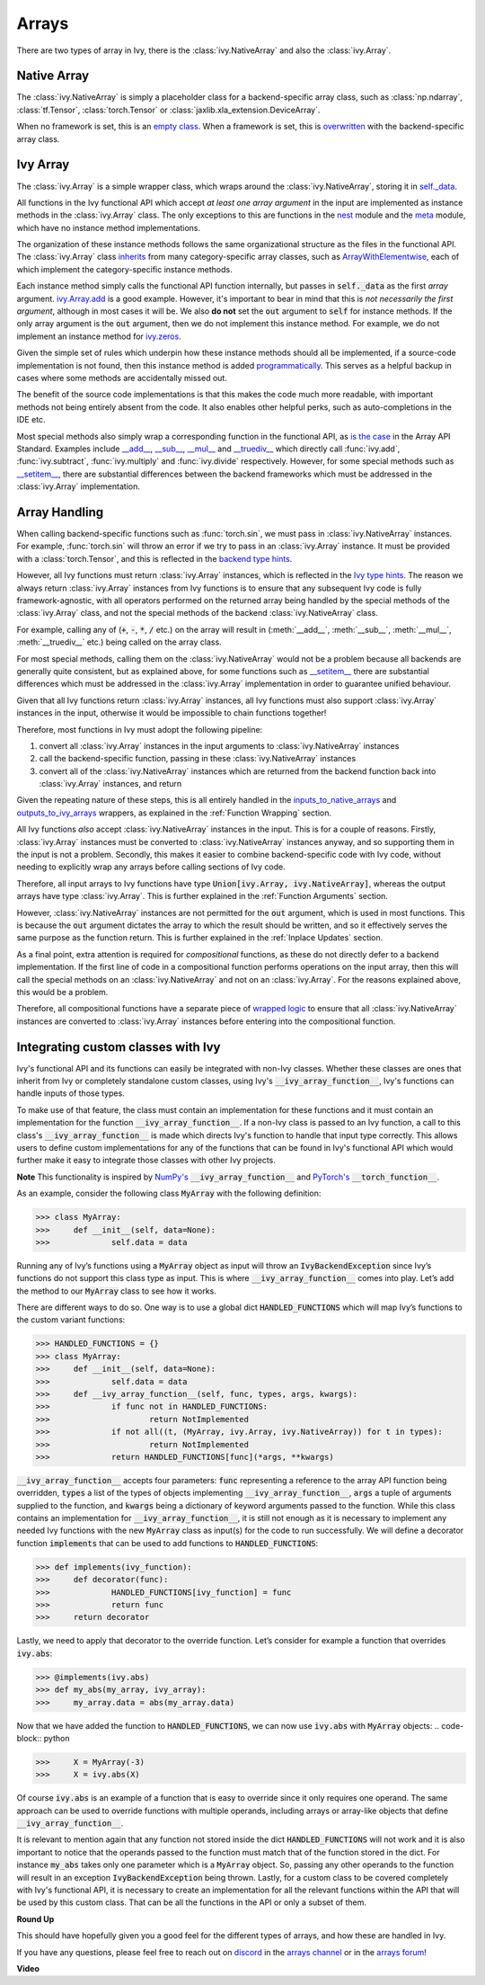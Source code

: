 Arrays
======

.. _`inputs_to_native_arrays`: https://github.com/unifyai/ivy/blob/1eb841cdf595e2bb269fce084bd50fb79ce01a69/ivy/func_wrapper.py#L149
.. _`outputs_to_ivy_arrays`: https://github.com/unifyai/ivy/blob/1eb841cdf595e2bb269fce084bd50fb79ce01a69/ivy/func_wrapper.py#L209
.. _`empty class`: https://github.com/unifyai/ivy/blob/529c8c0f128ff28331da7c8f52912d777d786cbe/ivy/__init__.py#L8
.. _`overwritten`: https://github.com/unifyai/ivy/blob/529c8c0f128ff28331da7c8f52912d777d786cbe/ivy/functional/backends/torch/__init__.py#L11
.. _`self._data`: https://github.com/unifyai/ivy/blob/529c8c0f128ff28331da7c8f52912d777d786cbe/ivy/array/__init__.py#L89
.. _`ArrayWithElementwise`: https://github.com/unifyai/ivy/blob/529c8c0f128ff28331da7c8f52912d777d786cbe/ivy/array/elementwise.py#L12
.. _`ivy.Array.add`: https://github.com/unifyai/ivy/blob/63d9c26acced9ef40e34f7b4fc1c1a75017f9c69/ivy/array/elementwise.py#L22
.. _`programmatically`: https://github.com/unifyai/ivy/blob/529c8c0f128ff28331da7c8f52912d777d786cbe/ivy/__init__.py#L148
.. _`backend type hints`: https://github.com/unifyai/ivy/blob/8605c0a50171bb4818d0fb3e426cec874de46baa/ivy/functional/backends/torch/elementwise.py#L219
.. _`Ivy type hints`: https://github.com/unifyai/ivy/blob/8605c0a50171bb4818d0fb3e426cec874de46baa/ivy/functional/ivy/elementwise.py#L1342
.. _`__setitem__`: https://github.com/unifyai/ivy/blob/8605c0a50171bb4818d0fb3e426cec874de46baa/ivy/array/__init__.py#L234
.. _`function wrapping`: https://github.com/unifyai/ivy/blob/0f131178be50ea08ec818c73078e6e4c88948ab3/ivy/func_wrapper.py#L170
.. _`inherits`: https://github.com/unifyai/ivy/blob/8cbffbda9735cf16943f4da362ce350c74978dcb/ivy/array/__init__.py#L44
.. _`is the case`: https://data-apis.org/array-api/latest/API_specification/array_object.html
.. _`__add__`: https://github.com/unifyai/ivy/blob/e4d9247266f5d99faad59543923bb24b88a968d9/ivy/array/__init__.py#L291
.. _`__sub__`: https://github.com/unifyai/ivy/blob/e4d9247266f5d99faad59543923bb24b88a968d9/ivy/array/__init__.py#L299
.. _`__mul__`: https://github.com/unifyai/ivy/blob/e4d9247266f5d99faad59543923bb24b88a968d9/ivy/array/__init__.py#L307
.. _`__truediv__`: https://github.com/unifyai/ivy/blob/e4d9247266f5d99faad59543923bb24b88a968d9/ivy/array/__init__.py#L319
.. _`repo`: https://github.com/unifyai/ivy
.. _`discord`: https://discord.gg/sXyFF8tDtm
.. _`arrays channel`: https://discord.com/channels/799879767196958751/933380487353872454
.. _`arrays forum`: https://discord.com/channels/799879767196958751/1028296936203235359
.. _`wrapped logic`: https://github.com/unifyai/ivy/blob/6a729004c5e0db966412b00aa2fce174482da7dd/ivy/func_wrapper.py#L95
.. _`NumPy's`: https://numpy.org/doc/stable/user/basics.dispatch.html#basics-dispatch
.. _`PyTorch's`: https://pytorch.org/docs/stable/notes/extending.html#extending-torch
There are two types of array in Ivy, there is the :class:`ivy.NativeArray` and also the :class:`ivy.Array`.

Native Array
------------

The :class:`ivy.NativeArray` is simply a placeholder class for a backend-specific array class, such as :class:`np.ndarray`, :class:`tf.Tensor`, :class:`torch.Tensor` or :class:`jaxlib.xla_extension.DeviceArray`.

When no framework is set, this is an `empty class`_.
When a framework is set, this is `overwritten`_ with the backend-specific array class.

Ivy Array
---------

The :class:`ivy.Array` is a simple wrapper class, which wraps around the :class:`ivy.NativeArray`, storing it in `self._data`_.

All functions in the Ivy functional API which accept *at least one array argument* in the input are implemented as instance methods in the :class:`ivy.Array` class.
The only exceptions to this are functions in the `nest <https://github.com/unifyai/ivy/blob/906ddebd9b371e7ae414cdd9b4bf174fd860efc0/ivy/functional/ivy/nest.py>`_ module and the `meta <https://github.com/unifyai/ivy/blob/906ddebd9b371e7ae414cdd9b4bf174fd860efc0/ivy/functional/ivy/meta.py>`_ module, which have no instance method implementations.

The organization of these instance methods follows the same organizational structure as the files in the functional API.
The :class:`ivy.Array` class `inherits`_ from many category-specific array classes, such as `ArrayWithElementwise`_, each of which implement the category-specific instance methods.

Each instance method simply calls the functional API function internally, but passes in :code:`self._data` as the first *array* argument.
`ivy.Array.add`_ is a good example.
However, it's important to bear in mind that this is *not necessarily the first argument*, although in most cases it will be.
We also **do not** set the :code:`out` argument to :code:`self` for instance methods.
If the only array argument is the :code:`out` argument, then we do not implement this instance method.
For example, we do not implement an instance method for `ivy.zeros <https://github.com/unifyai/ivy/blob/1dba30aae5c087cd8b9ffe7c4b42db1904160873/ivy/functional/ivy/creation.py#L116>`_.

Given the simple set of rules which underpin how these instance methods should all be implemented, if a source-code implementation is not found, then this instance method is added `programmatically`_.
This serves as a helpful backup in cases where some methods are accidentally missed out.

The benefit of the source code implementations is that this makes the code much more readable, with important methods not being entirely absent from the code.
It also enables other helpful perks, such as auto-completions in the IDE etc.

Most special methods also simply wrap a corresponding function in the functional API, as `is the case`_ in the Array API Standard.
Examples include `__add__`_, `__sub__`_, `__mul__`_ and `__truediv__`_ which directly call :func:`ivy.add`, :func:`ivy.subtract`, :func:`ivy.multiply` and :func:`ivy.divide` respectively.
However, for some special methods such as `__setitem__`_, there are substantial differences between the backend frameworks which must be addressed in the :class:`ivy.Array` implementation.

Array Handling
--------------

When calling backend-specific functions such as :func:`torch.sin`, we must pass in :class:`ivy.NativeArray` instances.
For example, :func:`torch.sin` will throw an error if we try to pass in an :class:`ivy.Array` instance.
It must be provided with a :class:`torch.Tensor`, and this is reflected in the `backend type hints`_.

However, all Ivy functions must return :class:`ivy.Array` instances, which is reflected in the `Ivy type hints`_.
The reason we always return :class:`ivy.Array` instances from Ivy functions is to ensure that any subsequent Ivy code is fully framework-agnostic, with all operators performed on the returned array being handled by the special methods of the :class:`ivy.Array` class, and not the special methods of the backend :class:`ivy.NativeArray` class.

For example, calling any of (:code:`+`, :code:`-`, :code:`*`, :code:`/` etc.) on the array will result in (:meth:`__add__`, :meth:`__sub__`, :meth:`__mul__`, :meth:`__truediv__` etc.) being called on the array class.

For most special methods, calling them on the :class:`ivy.NativeArray` would not be a problem because all backends are generally quite consistent, but as explained above, for some functions such as `__setitem__`_ there are substantial differences which must be addressed in the :class:`ivy.Array` implementation in order to guarantee unified behaviour.

Given that all Ivy functions return :class:`ivy.Array` instances, all Ivy functions must also support :class:`ivy.Array` instances in the input, otherwise it would be impossible to chain functions together!

Therefore, most functions in Ivy must adopt the following pipeline:

#. convert all :class:`ivy.Array` instances in the input arguments to :class:`ivy.NativeArray` instances
#. call the backend-specific function, passing in these :class:`ivy.NativeArray` instances
#. convert all of the :class:`ivy.NativeArray` instances which are returned from the backend function back into :class:`ivy.Array` instances, and return

Given the repeating nature of these steps, this is all entirely handled in the `inputs_to_native_arrays`_ and `outputs_to_ivy_arrays`_ wrappers, as explained in the :ref:`Function Wrapping` section.

All Ivy functions *also* accept :class:`ivy.NativeArray` instances in the input.
This is for a couple of reasons.
Firstly, :class:`ivy.Array` instances must be converted to :class:`ivy.NativeArray` instances anyway, and so supporting them in the input is not a problem.
Secondly, this makes it easier to combine backend-specific code with Ivy code, without needing to explicitly wrap any arrays before calling sections of Ivy code.

Therefore, all input arrays to Ivy functions have type :code:`Union[ivy.Array, ivy.NativeArray]`, whereas the output arrays have type :class:`ivy.Array`.
This is further explained in the :ref:`Function Arguments` section.

However, :class:`ivy.NativeArray` instances are not permitted for the :code:`out` argument, which is used in most functions.
This is because the :code:`out` argument dictates the array to which the result should be written, and so it effectively serves the same purpose as the function return.
This is further explained in the :ref:`Inplace Updates` section.

As a final point, extra attention is required for *compositional* functions, as these do not directly defer to a backend implementation.
If the first line of code in a compositional function performs operations on the input array, then this will call the special methods on an :class:`ivy.NativeArray` and not on an :class:`ivy.Array`.
For the reasons explained above, this would be a problem.

Therefore, all compositional functions have a separate piece of `wrapped logic`_ to ensure that all :class:`ivy.NativeArray` instances are converted to :class:`ivy.Array` instances before entering into the compositional function.

Integrating custom classes with Ivy
-----------------------------------

Ivy's functional API and its functions can easily be integrated with non-Ivy classes. Whether these classes are ones that inherit from Ivy or completely standalone custom classes, using Ivy's :code:`__ivy_array_function__`, Ivy's functions can handle inputs of those types.

To make use of that feature, the class must contain an implementation for these functions and it must contain an implementation for the function :code:`__ivy_array_function__`. If a non-Ivy class is passed to an Ivy function, a call to this class's :code:`__ivy_array_function__` is made which directs Ivy's function to handle that input type correctly. This allows users to define custom implementations for any of the functions that can be found in Ivy's functional API which would further make it easy to integrate those classes with other Ivy projects.

**Note**
This functionality is inspired by `NumPy's`_ :code:`__ivy_array_function__` and `PyTorch's`_ :code:`__torch_function__`. 

As an example, consider the following class :code:`MyArray` with the following definition:

.. code-block:: python
>>> class MyArray:
>>>	def __init__(self, data=None):
>>>		self.data = data

Running any of Ivy’s functions using a :code:`MyArray` object as input will throw an :code:`IvyBackendException` since Ivy’s functions do not support this class type as input. This is where :code:`__ivy_array_function__` comes into play. Let’s add the method to our :code:`MyArray` class to see how it works.

There are different ways to do so. One way is to use a global dict :code:`HANDLED_FUNCTIONS`  which will map Ivy’s functions to the custom variant functions:

.. code-block:: python
>>> HANDLED_FUNCTIONS = {}
>>> class MyArray:
>>>	def __init__(self, data=None):
>>>		self.data = data
>>>	def __ivy_array_function__(self, func, types, args, kwargs):
>>>		if func not in HANDLED_FUNCTIONS:
>>>			return NotImplemented
>>>		if not all((t, (MyArray, ivy.Array, ivy.NativeArray)) for t in types):
>>>			return NotImplemented
>>>		return HANDLED_FUNCTIONS[func](*args, **kwargs)		

:code:`__ivy_array_function__` accepts four parameters: :code:`func` representing a reference to the array API function being 
overridden, :code:`types` a list of the types of objects implementing :code:`__ivy_array_function__`, :code:`args` a tuple of arguments supplied to the function, and :code:`kwargs` being a dictionary of keyword arguments passed to the function.
While this class contains an implementation for :code:`__ivy_array_function__`, it is still not enough as it is necessary to implement any needed Ivy functions with the new :code:`MyArray` class as input(s) for the code to run successfully.
We will define a decorator function :code:`implements` that can be used to add functions to :code:`HANDLED_FUNCTIONS`: 

.. code-block:: python
>>> def implements(ivy_function):
>>> 	def decorator(func):
>>>		HANDLED_FUNCTIONS[ivy_function] = func
>>>		return func
>>>	return decorator		

Lastly, we need to apply that decorator to the override function. Let’s consider for example a function that overrides :code:`ivy.abs`:

.. code-block:: python
>>> @implements(ivy.abs)
>>> def my_abs(my_array, ivy_array):
>>> 	my_array.data = abs(my_array.data)

Now that we have added the function to :code:`HANDLED_FUNCTIONS`, we can now use :code:`ivy.abs` with :code:`MyArray` objects:
.. code-block:: python

>>>	X = MyArray(-3)
>>>	X = ivy.abs(X)

Of course :code:`ivy.abs` is an example of a function that is easy to override since it only requires one operand. The same approach can be used to override functions with multiple operands, including arrays or array-like objects that define :code:`__ivy_array_function__`. 

It is relevant to mention again that any function not stored inside the dict :code:`HANDLED_FUNCTIONS` will not work and it is also important to notice that the operands passed to the function must match that of the function stored in the dict. For instance :code:`my_abs` takes only one parameter which is a :code:`MyArray` object. So, passing any other operands to the function will result in an exception :code:`IvyBackendException` being thrown. Lastly, for a custom class to be covered completely with Ivy's functional API, it is necessary to create an implementation for all the relevant functions within the API that will be used by this custom class. That can be all the functions in the API or only a subset of them.

**Round Up**

This should have hopefully given you a good feel for the different types of arrays, and how these are handled in Ivy.

If you have any questions, please feel free to reach out on `discord`_ in the `arrays channel`_ or in the `arrays forum`_!


**Video**

.. raw:: html

    <iframe width="420" height="315" allow="fullscreen;"
    src="https://www.youtube.com/embed/tAlDPnWcLDE" class="video">
    </iframe>
